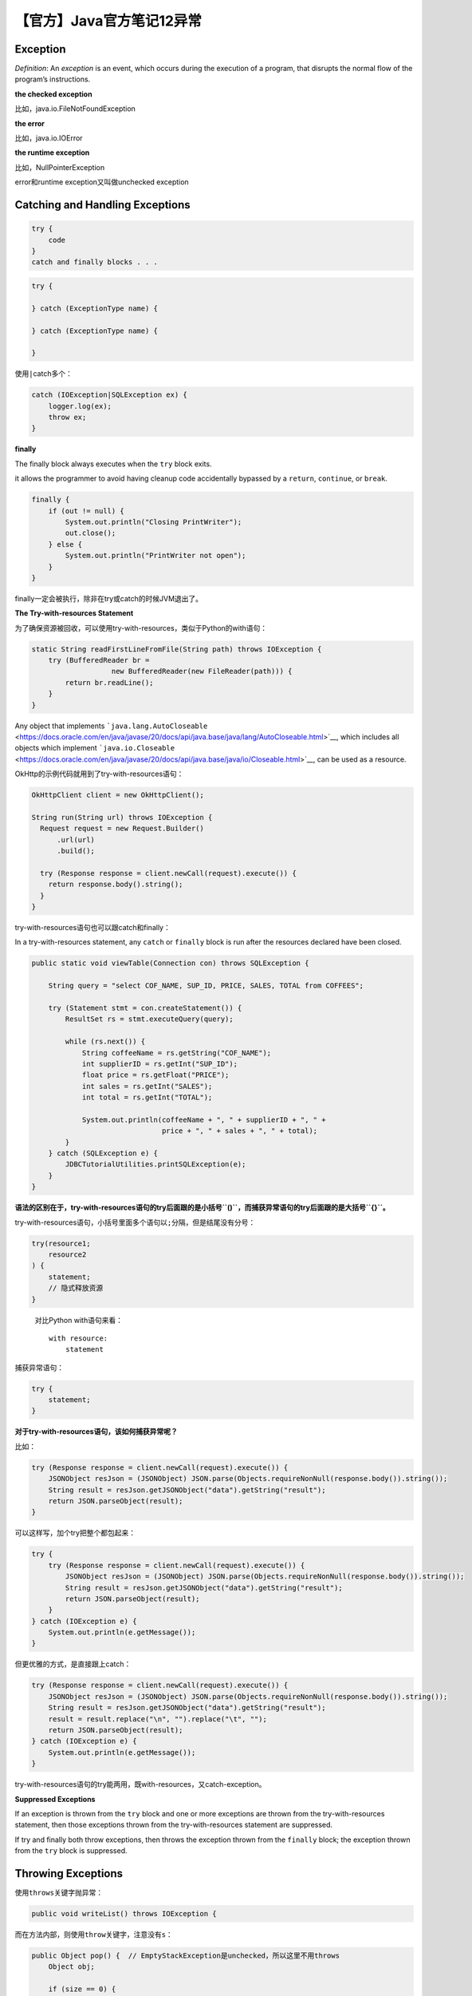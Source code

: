 【官方】Java官方笔记12异常
==========================

|image1|

Exception
~~~~~~~~~

*Definition*: An *exception* is an event, which occurs during the
execution of a program, that disrupts the normal flow of the program’s
instructions.

**the checked exception**

比如，java.io.FileNotFoundException

**the error**

比如，java.io.IOError

**the runtime exception**

比如，NullPointerException

error和runtime exception又叫做unchecked exception

Catching and Handling Exceptions
~~~~~~~~~~~~~~~~~~~~~~~~~~~~~~~~

.. code:: java

   try {
       code
   }
   catch and finally blocks . . .

.. code:: java

   try {

   } catch (ExceptionType name) {

   } catch (ExceptionType name) {

   }

使用\ ``|``\ catch多个：

.. code:: java

   catch (IOException|SQLException ex) {
       logger.log(ex);
       throw ex;
   }

**finally**

The finally block always executes when the ``try`` block exits.

it allows the programmer to avoid having cleanup code accidentally
bypassed by a ``return``, ``continue``, or ``break``.

.. code:: java

   finally {
       if (out != null) {
           System.out.println("Closing PrintWriter");
           out.close();
       } else {
           System.out.println("PrintWriter not open");
       }
   }

finally一定会被执行，除非在try或catch的时候JVM退出了。

**The Try-with-resources Statement**

为了确保资源被回收，可以使用try-with-resources，类似于Python的with语句：

.. code:: java

   static String readFirstLineFromFile(String path) throws IOException {
       try (BufferedReader br =
                      new BufferedReader(new FileReader(path))) {
           return br.readLine();
       }
   }

Any object that
implements ```java.lang.AutoCloseable`` <https://docs.oracle.com/en/java/javase/20/docs/api/java.base/java/lang/AutoCloseable.html>`__,
which includes all objects which
implement ```java.io.Closeable`` <https://docs.oracle.com/en/java/javase/20/docs/api/java.base/java/io/Closeable.html>`__,
can be used as a resource.

OkHttp的示例代码就用到了try-with-resources语句：

.. code:: java

   OkHttpClient client = new OkHttpClient();

   String run(String url) throws IOException {
     Request request = new Request.Builder()
         .url(url)
         .build();

     try (Response response = client.newCall(request).execute()) {
       return response.body().string();
     }
   }

try-with-resources语句也可以跟catch和finally：

In a try-with-resources statement, any ``catch`` or ``finally`` block is
run after the resources declared have been closed.

.. code:: java

   public static void viewTable(Connection con) throws SQLException {

       String query = "select COF_NAME, SUP_ID, PRICE, SALES, TOTAL from COFFEES";

       try (Statement stmt = con.createStatement()) {
           ResultSet rs = stmt.executeQuery(query);

           while (rs.next()) {
               String coffeeName = rs.getString("COF_NAME");
               int supplierID = rs.getInt("SUP_ID");
               float price = rs.getFloat("PRICE");
               int sales = rs.getInt("SALES");
               int total = rs.getInt("TOTAL");

               System.out.println(coffeeName + ", " + supplierID + ", " +
                                  price + ", " + sales + ", " + total);
           }
       } catch (SQLException e) {
           JDBCTutorialUtilities.printSQLException(e);
       }
   }

**语法的区别在于，try-with-resources语句的try后面跟的是小括号\ ``()``\ ，而捕获异常语句的try后面跟的是大括号\ ``{}``\ 。**

try-with-resources语句，小括号里面多个语句以\ ``;``\ 分隔，但是结尾没有分号：

.. code:: java

   try(resource1;
       resource2
   ) {
       statement;
       // 隐式释放资源
   }

..

   对比Python with语句来看：

   ::

      with resource:
          statement

捕获异常语句：

.. code:: java

   try {
       statement;
   }

**对于try-with-resources语句，该如何捕获异常呢？**

比如：

.. code:: java

   try (Response response = client.newCall(request).execute()) {
       JSONObject resJson = (JSONObject) JSON.parse(Objects.requireNonNull(response.body()).string());
       String result = resJson.getJSONObject("data").getString("result");
       return JSON.parseObject(result);
   }

可以这样写，加个try把整个都包起来：

.. code:: java

   try {
       try (Response response = client.newCall(request).execute()) {
           JSONObject resJson = (JSONObject) JSON.parse(Objects.requireNonNull(response.body()).string());
           String result = resJson.getJSONObject("data").getString("result");
           return JSON.parseObject(result);
       }
   } catch (IOException e) {
       System.out.println(e.getMessage());
   }

但更优雅的方式，是直接跟上catch：

.. code:: java

   try (Response response = client.newCall(request).execute()) {
       JSONObject resJson = (JSONObject) JSON.parse(Objects.requireNonNull(response.body()).string());
       String result = resJson.getJSONObject("data").getString("result");
       result = result.replace("\n", "").replace("\t", "");
       return JSON.parseObject(result);
   } catch (IOException e) {
       System.out.println(e.getMessage());
   }

try-with-resources语句的try能两用，既with-resources，又catch-exception。

**Suppressed Exceptions**

If an exception is thrown from the ``try`` block and one or more
exceptions are thrown from the try-with-resources statement, then those
exceptions thrown from the try-with-resources statement are suppressed.

If try and finally both throw exceptions, then throws the exception
thrown from the ``finally`` block; the exception thrown from
the ``try`` block is suppressed.

Throwing Exceptions
~~~~~~~~~~~~~~~~~~~

使用\ ``throws``\ 关键字抛异常：

.. code:: java

   public void writeList() throws IOException {

而在方法内部，则使用\ ``throw``\ 关键字，注意没有\ ``s``\ ：

.. code:: java

   public Object pop() {  // EmptyStackException是unchecked，所以这里不用throws
       Object obj;

       if (size == 0) {
           throw new EmptyStackException();
       }

       obj = objectAt(size - 1);
       setObjectAt(size - 1, null);
       size--;
       return obj;
   }

You can throw only objects that inherit from
the ```java.lang.Throwable`` <https://docs.oracle.com/en/java/javase/20/docs/api/java.base/java/lang/Throwable.html>`__ class.

Note that the declaration of the ``pop()`` method does not contain
a ``throws`` clause. ```EmptyStackException`` <https://docs.oracle.com/en/java/javase/20/docs/api/java.base/java/util/EmptyStackException.html>`__ is
not a checked exception, so pop is not required to state that it might
occur.

**The Throwable hierarchy**

|image2|

**Chained Exceptions**

把低级别的异常，抛到高级别的异常，进行处理：

.. code:: java

   try {

   } catch (IOException e) {
       throw new SampleException("Other IOException", e);
   }

getStackTrace()

.. code:: java

   catch (Exception cause) {
       StackTraceElement elements[] = cause.getStackTrace();
       for (int i = 0, n = elements.length; i < n; i++) {       
           System.err.println(elements[i].getFileName()
               + ":" + elements[i].getLineNumber() 
               + ">> "
               + elements[i].getMethodName() + "()");
       }
   }

Logging

.. code:: java

   try {
       Handler handler = new FileHandler("OutFile.log");
       Logger.getLogger("").addHandler(handler);

   } catch (IOException e) {
       Logger logger = Logger.getLogger("package.name"); 
       StackTraceElement elements[] = e.getStackTrace();
       for (int i = 0, n = elements.length; i < n; i++) {
           logger.log(Level.WARNING, elements[i].getMethodName());
       }
   }

总结
~~~~

Most applications you write will throw objects that are instances
of ```Exception`` <https://docs.oracle.com/en/java/javase/20/docs/api/java.base/java/lang/Exception.html>`__.
Instances
of ```Error`` <https://docs.oracle.com/en/java/javase/20/docs/api/java.base/java/lang/Error.html>`__ are
normally used for serious, hard errors in the system, such as those that
prevent the JVM from running.

the Java programming language does not require methods to catch or to
specify unchecked exceptions
(```RuntimeException`` <https://docs.oracle.com/en/java/javase/20/docs/api/java.base/java/lang/RuntimeException.html>`__, ```Error`` <https://docs.oracle.com/en/java/javase/20/docs/api/java.base/java/lang/Error.html>`__,
and their subclasses).

Here’s the bottom line guideline: If a client can reasonably be expected
to recover from an exception, make it a checked exception. If a client
cannot do anything to recover from the exception, make it an unchecked
exception.

**异常的好处**

1、逻辑代码与异常处理代码解耦：

.. code:: java

   errorCodeType readFile {
       initialize errorCode = 0;

       open the file;
       if (theFileIsOpen) {
           determine the length of the file;
           if (gotTheFileLength) {
               allocate that much memory;
               if (gotEnoughMemory) {
                   read the file into memory;
                   if (readFailed) {
                       errorCode = -1;
                   }
               } else {
                   errorCode = -2;
               }
           } else {
               errorCode = -3;
           }
           close the file;
           if (theFileDidntClose && errorCode == 0) {
               errorCode = -4;
           } else {
               errorCode = errorCode and -4;
           }
       } else {
           errorCode = -5;
       }
       return errorCode;
   }

.. code:: java

   readFile {
       try {
           open the file;
           determine its size;
           allocate that much memory;
           read the file into memory;
           close the file;
       } catch (fileOpenFailed) {
          doSomething;
       } catch (sizeDeterminationFailed) {
           doSomething;
       } catch (memoryAllocationFailed) {
           doSomething;
       } catch (readFailed) {
           doSomething;
       } catch (fileCloseFailed) {
           doSomething;
       }
   }

2、根据调用链抛异常：

.. code:: java

   method1 {
       errorCodeType error;
       error = call method2;
       if (error)
           doErrorProcessing;
       else
           proceed;
   }

   errorCodeType method2 {
       errorCodeType error;
       error = call method3;
       if (error)
           return error;
       else
           proceed;
   }

   errorCodeType method3 {
       errorCodeType error;
       error = call readFile;
       if (error)
           return error;
       else
           proceed;
   }

.. code:: java

   method1 {
       try {
           call method2;
       } catch (exception e) {
           doErrorProcessing;
       }
   }

   method2 throws exception {
       call method3;
   }

   method3 throws exception {
       call readFile;
   }

3、将异常分类：

.. code:: java

   catch (FileNotFoundException e) {
       ...
   }

.. code:: java

   catch (IOException e) {
       ...
   }

.. code:: java

   // A (too) general exception handler
   catch (Exception e) {
       ...
   }

..

   参考资料：

   Exceptions https://dev.java/learn/exceptions/

.. |image1| image:: ../wanggang.png
.. |image2| image:: 002012-【官方】Java官方笔记12异常/2023-06-17-21-49-39-image.png
